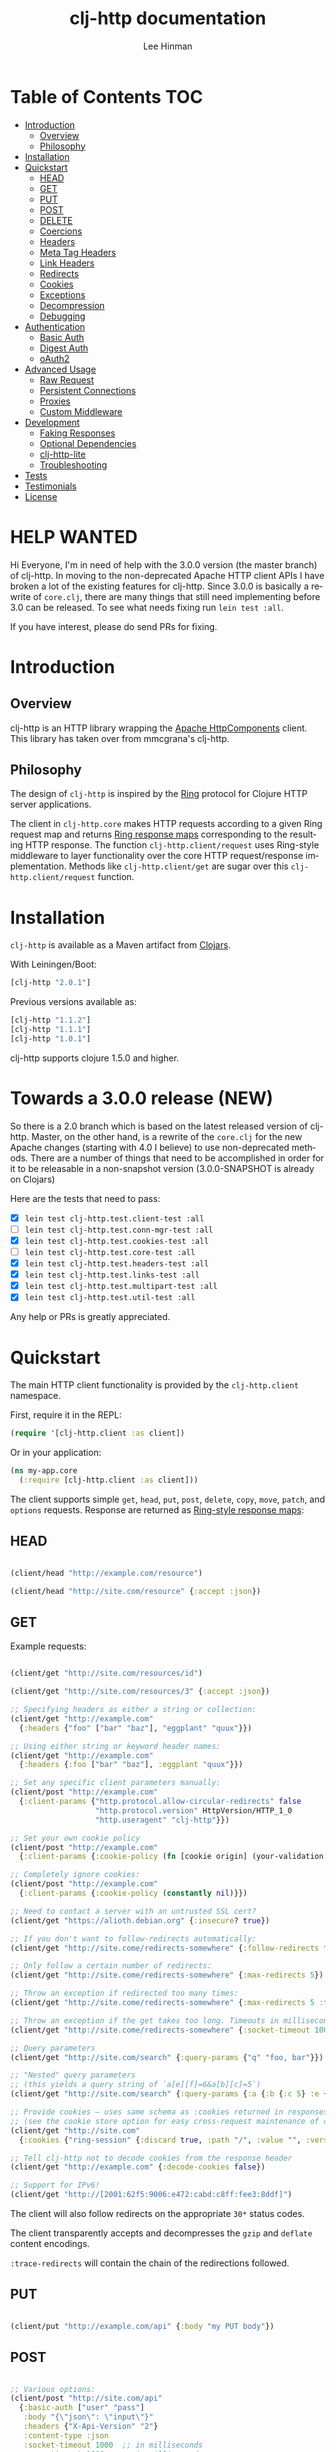 #+TITLE:    clj-http documentation
#+AUTHOR:   Lee Hinman
#+STARTUP:  align fold nodlcheck lognotestate showall
#+OPTIONS:  H:4 num:nil toc:t \n:nil @:t ::t |:t ^:{} -:t f:t *:t
#+OPTIONS:  skip:nil d:(HIDE) tags:not-in-toc
#+PROPERTY: header-args :results code :exports both :noweb yes
#+HTML_HEAD: <style type="text/css"> body {margin-right:15%; margin-left:15%;} </style>
#+LANGUAGE: en

* Table of Contents                                                     :TOC:
 - [[#introduction][Introduction]]
   - [[#overview][Overview]]
   - [[#philosophy-][Philosophy ]]
 - [[#installation][Installation]]
 - [[#quickstart][Quickstart]]
   - [[#head][HEAD]]
   - [[#get][GET]]
   - [[#put][PUT]]
   - [[#post][POST]]
   - [[#delete][DELETE]]
   - [[#coercions][Coercions]]
   - [[#headers][Headers]]
   - [[#meta-tag-headers][Meta Tag Headers]]
   - [[#link-headers][Link Headers]]
   - [[#redirects-][Redirects ]]
   - [[#cookies][Cookies]]
   - [[#exceptions][Exceptions]]
   - [[#decompression][Decompression]]
   - [[#debugging][Debugging]]
 - [[#authentication][Authentication]]
   - [[#basic-auth][Basic Auth]]
   - [[#digest-auth][Digest Auth]]
   - [[#oauth2][oAuth2]]
 - [[#advanced-usage][Advanced Usage]]
   - [[#raw-request][Raw Request]]
   - [[#persistent-connections][Persistent Connections]]
   - [[#proxies][Proxies]]
   - [[#custom-middleware][Custom Middleware]]
 - [[#development][Development]]
   - [[#faking-responses][Faking Responses]]
   - [[#optional-dependencies][Optional Dependencies]]
   - [[#clj-http-lite][clj-http-lite]]
   - [[#troubleshooting][Troubleshooting]]
 - [[#tests][Tests]]
 - [[#testimonials][Testimonials]]
 - [[#license][License]]

* HELP WANTED
Hi Everyone, I'm in need of help with the 3.0.0 version (the master branch) of
clj-http. In moving to the non-deprecated Apache HTTP client APIs I have broken
a lot of the existing features for clj-http. Since 3.0.0 is basically a rewrite
of =core.clj=, there are many things that still need implementing before 3.0 can
be released. To see what needs fixing run =lein test :all=.

If you have interest, please do send PRs for fixing.

* Introduction

** Overview

clj-http is an HTTP library wrapping the [[http://hc.apache.org/][Apache HttpComponents]] client. This
library has taken over from mmcgrana's clj-http.

[[https://secure.travis-ci.org/dakrone/clj-http.png]]

** Philosophy

The design of =clj-http= is inspired by the [[http://github.com/mmcgrana/ring][Ring]] protocol for Clojure HTTP
 server applications.

The client in =clj-http.core= makes HTTP requests according to a given Ring
request map and returns [[https://github.com/ring-clojure/ring/blob/master/SPEC][Ring response maps]] corresponding to the resulting HTTP
response. The function =clj-http.client/request= uses Ring-style middleware to
layer functionality over the core HTTP request/response implementation. Methods
like =clj-http.client/get= are sugar over this =clj-http.client/request=
function.

* Installation

=clj-http= is available as a Maven artifact from [[http://clojars.org/clj-http][Clojars]].

With Leiningen/Boot:

#+BEGIN_SRC clojure
[clj-http "2.0.1"]
#+END_SRC

Previous versions available as:

#+BEGIN_SRC clojure
[clj-http "1.1.2"]
[clj-http "1.1.1"]
[clj-http "1.0.1"]
#+END_SRC

clj-http supports clojure 1.5.0 and higher.

* Towards a 3.0.0 release (NEW)
So there is a 2.0 branch which is based on the latest released version of
clj-http. Master, on the other hand, is a rewrite of the =core.clj= for the new
Apache changes (starting with 4.0 I believe) to use non-deprecated methods.
There are a number of things that need to be accomplished in order for it to be
releasable in a non-snapshot version (3.0.0-SNAPSHOT is already on Clojars)

Here are the tests that need to pass:

- [X] =lein test clj-http.test.client-test :all=
- [ ] =lein test clj-http.test.conn-mgr-test :all=
- [X] =lein test clj-http.test.cookies-test :all=
- [ ] =lein test clj-http.test.core-test :all=
- [X] =lein test clj-http.test.headers-test :all=
- [X] =lein test clj-http.test.links-test :all=
- [X] =lein test clj-http.test.multipart-test :all=
- [X] =lein test clj-http.test.util-test :all=

Any help or PRs is greatly appreciated.

* Quickstart

The main HTTP client functionality is provided by the =clj-http.client= namespace.

First, require it in the REPL:

#+BEGIN_SRC clojure
(require '[clj-http.client :as client])
#+END_SRC

Or in your application:

#+BEGIN_SRC clojure
(ns my-app.core
  (:require [clj-http.client :as client]))
#+END_SRC

The client supports simple =get=, =head=, =put=, =post=, =delete=, =copy=,
=move=, =patch=, and =options= requests. Response are returned as [[https://github.com/ring-clojure/ring/blob/master/SPEC][Ring-style
response maps]]:

** HEAD

#+BEGIN_SRC clojure

(client/head "http://example.com/resource")

(client/head "http://site.com/resource" {:accept :json})

#+END_SRC

** GET

Example requests:

#+BEGIN_SRC clojure

(client/get "http://site.com/resources/id")

(client/get "http://site.com/resources/3" {:accept :json})

;; Specifying headers as either a string or collection:
(client/get "http://example.com"
  {:headers {"foo" ["bar" "baz"], "eggplant" "quux"}})

;; Using either string or keyword header names:
(client/get "http://example.com"
  {:headers {:foo ["bar" "baz"], :eggplant "quux"}})

;; Set any specific client parameters manually:
(client/post "http://example.com"
  {:client-params {"http.protocol.allow-circular-redirects" false
                   "http.protocol.version" HttpVersion/HTTP_1_0
                   "http.useragent" "clj-http"}})

;; Set your own cookie policy
(client/post "http://example.com"
  {:client-params {:cookie-policy (fn [cookie origin] (your-validation cookie origin))}})

;; Completely ignore cookies:
(client/post "http://example.com"
  {:client-params {:cookie-policy (constantly nil)}})

;; Need to contact a server with an untrusted SSL cert?
(client/get "https://alioth.debian.org" {:insecure? true})

;; If you don't want to follow-redirects automatically:
(client/get "http://site.come/redirects-somewhere" {:follow-redirects false})

;; Only follow a certain number of redirects:
(client/get "http://site.come/redirects-somewhere" {:max-redirects 5})

;; Throw an exception if redirected too many times:
(client/get "http://site.come/redirects-somewhere" {:max-redirects 5 :throw-exceptions true})

;; Throw an exception if the get takes too long. Timeouts in milliseconds.
(client/get "http://site.come/redirects-somewhere" {:socket-timeout 1000 :conn-timeout 1000})

;; Query parameters
(client/get "http://site.com/search" {:query-params {"q" "foo, bar"}})

;; "Nested" query parameters
;; (this yields a query string of `a[e][f]=6&a[b][c]=5`)
(client/get "http://site.com/search" {:query-params {:a {:b {:c 5} :e {:f 6})

;; Provide cookies — uses same schema as :cookies returned in responses
;; (see the cookie store option for easy cross-request maintenance of cookies)
(client/get "http://site.com"
  {:cookies {"ring-session" {:discard true, :path "/", :value "", :version 0}}})

;; Tell clj-http not to decode cookies from the response header
(client/get "http://example.com" {:decode-cookies false})

;; Support for IPv6!
(client/get "http://[2001:62f5:9006:e472:cabd:c8ff:fee3:8ddf]")

#+END_SRC

The client will also follow redirects on the appropriate =30*= status codes.

The client transparently accepts and decompresses the =gzip= and =deflate=
content encodings.

=:trace-redirects= will contain the chain of the redirections followed.

** PUT

#+BEGIN_SRC clojure

(client/put "http://example.com/api" {:body "my PUT body"})

#+END_SRC

** POST

#+BEGIN_SRC clojure

;; Various options:
(client/post "http://site.com/api"
  {:basic-auth ["user" "pass"]
   :body "{\"json\": \"input\"}"
   :headers {"X-Api-Version" "2"}
   :content-type :json
   :socket-timeout 1000  ;; in milliseconds
   :conn-timeout 1000    ;; in milliseconds
   :accept :json})

;; Send form params as a urlencoded body (POST or PUT)
(client/post "http://site.com" {:form-params {:foo "bar"}})

;; Send form params as a json encoded body (POST or PUT)
(client/post "http://site.com" {:form-params {:foo "bar"} :content-type :json})

;; Send form params as a json encoded body (POST or PUT) with options
(client/post "http://site.com" {:form-params {:foo "bar"}
                               :content-type :json
                               :json-opts {:date-format "yyyy-MM-dd"}})

;; You can also specify the encoding of form parameters
(client/post "http://site.com" {:form-params {:foo "bar"}
                                :form-param-encoding "ISO-8859-1"})

;; Send form params as a Transit encoded JSON body (POST or PUT) with options
(client/post "http://site.com" {:form-params {:foo "bar"}
                                :content-type :transit+json
                                :transit-opts {:handlers {}}})

;; Send form params as a Transit encoded MessagePack body (POST or PUT) with options
(client/post "http://site.com" {:form-params {:foo "bar"}
                                :content-type :transit+msgpack
                                :transit-opts {:handlers {}}})

;; Multipart form uploads/posts
;; takes a vector of maps, to preserve the order of entities, :name
;; will be used as the part name unless :part-name is specified
(client/post "http://example.org" {:multipart [{:name "title" :content "My Awesome Picture"}
                                              {:name "Content/type" :content "image/jpeg"}
                                              {:name "foo.txt" :part-name "eggplant" :content "Eggplants"}
                                              {:name "file" :content (clojure.java.io/file "pic.jpg")}]})

;; Multipart :content values can be one of the following:
;; String, InputStream, File, or a byte-array
;; Some Multipart bodies can also support more keys (like :encoding
;; and :mime-type), check src/clj-http/multipart.clj to see all flags

;; Apache's http client automatically retries on IOExceptions, if you
;; would like to handle these retries yourself, you can specify a
;; :retry-handler. Return true to retry, false to stop trying:
(client/post "http://example.org" {:multipart [["title" "Foo"]
                                               ["Content/type" "text/plain"]
                                               ["file" (clojure.java.io/file "/tmp/missing-file")]]
                                   :retry-handler (fn [ex try-count http-context]
                                                    (println "Got:" ex)
                                                    (if (> try-count 4) false true))})

#+END_SRC

** DELETE

#+BEGIN_SRC clojure

(client/delete "http://example.com/resource")

#+END_SRC

** Coercions
*** Input coercion

#+BEGIN_SRC clojure
;; body as a byte-array
(client/post "http://site.com/resources" {:body my-byte-array})

;; body as a string
(client/post "http://site.com/resources" {:body "string"})

;; :body-encoding is optional and defaults to "UTF-8"
(client/post "http://site.com/resources"
             {:body "string" :body-encoding "UTF-8"})

;; body as a file
(client/post "http://site.com/resources"
             {:body (clojure.java.io/file "/tmp/foo") :body-encoding "UTF-8"})

;; :length is optional for passing in an InputStream; if not
;; supplied it will default to -1 to signal to HttpClient to use
;; chunked encoding
(client/post "http://site.com/resources"
             {:body (clojure.java.io/input-stream "/tmp/foo")})

(client/post "http://site.com/resources"
             {:body (clojure.java.io/input-stream "/tmp/foo") :length 1000})
#+END_SRC

*** Output coercion

#+BEGIN_SRC clojure
;; The default output is a string body
(client/get "http://site.com/foo.txt")

;; Coerce as a byte-array
(client/get "http://site.com/favicon.ico" {:as :byte-array})

;; Coerce as something other than UTF-8 string
(client/get "http://site.com/string.txt" {:as "UTF-16"})

;; Coerce as json
(client/get "http://site.com/foo.json" {:as :json})
(client/get "http://site.com/foo.json" {:as :json-strict})
(client/get "http://site.com/foo.json" {:as :json-string-keys})
(client/get "http://site.com/foo.json" {:as :json-strict-string-keys})

;; Coerce as Transit encoded JSON or MessagePack
(client/get "http://site.com/foo" {:as :transit+json})
(client/get "http://site.com/foo" {:as :transit+msgpack})

;; Coerce as a clojure datastructure
(client/get "http://site.com/foo.clj" {:as :clojure})

;; Coerce as x-www-form-urlencoded
(client/post "http://site.com/foo" {:as :x-www-form-urlencoded})

;; Try to automatically coerce the output based on the content-type
;; header (this is currently a BETA feature!). Currently supports
;; text, json and clojure (with automatic charset detection)
;; clojure coercion requires "application/clojure" or
;; "application/edn" in the content-type header
(client/get "http://site.com/foo.json" {:as :auto})

;; Return the body as a stream
(client/get "http://site.com/bigrequest.html" {:as :stream})
;; Note that the connection to the server will NOT be closed until the
;; stream has been read
#+END_SRC

JSON coercion defaults to only an "unexceptional" statuses, meaning status codes
in the #{200 201 202 203 204 205 206 207 300 301 302 303 307} range. If you
would like to change this, you can send the =:coerce= option, which can be set
to:

#+BEGIN_SRC clojure
:always        ;; always json decode the body
:unexceptional ;; only json decode when not an HTTP error response
:exceptional   ;; only json decode when it IS an HTTP error response
#+END_SRC

The =:coerce= setting defaults to =:unexceptional=.

** Headers

clj-http's treatment of headers is a little more permissive than the [[https://github.com/ring-clojure/ring/blob/master/SPEC][ring spec]]
specifies.

Rather than forcing all request headers to be lowercase strings,
clj-http allows strings or keywords of any case. Keywords will be
transformed into their canonical representation, so the :content-md5
header will be sent to the server as "Content-MD5", for instance.
String keys in request headers, however, will be sent to the server
with their casing unchanged.

Response headers can be read as keywords or strings of any case. If
the server responds with a "Date" header, you could access the value
of that header as :date, "date", "Date", etc.

If for some reason you require access to the original header name that
the server specified, it is available by invoking (keys ...) on the
header map.

This special treatment of headers is implemented in the
wrap-header-map middleware, which (like any middleware) can be
disabled by using with-middleware to specify different behavior.

** Meta Tag Headers

HTML 4.01 allows using the tag ~<meta http-equiv="..." />~ and HTML 5 allows
using the tag ~<meta charset="..." />~ to specify a header that should be
treated as an HTTP response header. By default, clj-http will ignore the body of
the response (other than the regular output coercion), but if you need clj-http
to parse the headers out of the body, you can use the =:decode-body-headers=
option:

#+BEGIN_SRC clojure
;; without decoding body headers (defaults to off):
(:headers (client/get "http://www.yomiuri.co.jp/"))
=> {"server" "Apache",
    "content-encoding" "gzip",
    "content-type" "text/html",
    "date" "Tue, 09 Oct 2012 18:02:41 GMT",
    "cache-control" "max-age=0, no-cache",
    "expires" "Tue, 09 Oct 2012 18:02:41 GMT",
    "etag" "\"1dfb-2686-4cba2686fb8b1\"",
    "pragma" "no-cache",
    "connection" "close"}

;; with decoding body headers, notice the content-type,
;; content-style-type and content-script-type headers:
(:headers (client/get "http://www.yomiuri.co.jp/" {:decode-body-headers true}))
=> {"server" "Apache",
    "content-encoding" "gzip",
    "content-script-type" "text/javascript",
    "content-style-type" "text/css",
    "content-type" "text/html; charset=Shift_JIS",
    "date" "Tue, 09 Oct 2012 18:02:59 GMT",
    "cache-control" "max-age=0, no-cache",
    "expires" "Tue, 09 Oct 2012 18:02:59 GMT",
    "etag" "\"1dfb-2686-4cba2686fb8b1\"",
    "pragma" "no-cache",
    "connection" "close"}
#+END_SRC

This can be used to have clj-http correctly interpret the body's charset by
using:

#+BEGIN_SRC clojure
(client/get "http://www.yomiuri.co.jp/" {:decode-body-headers true :as :auto})
=> ;; correctly formatted :body (Shift_JIS charset instead of UTF-8)
#+END_SRC

Note that this feature is currently beta and uses [[https://github.com/weavejester/crouton][Crouton]] to parse the body of
the request. If you do not want to use this feature, you can include Crouton in
addition to clj-http as a dependency like so:

#+BEGIN_SRC clojure
(defproject foo "0.1.0-SNAPSHOT"
  :dependencies [[org.clojure/clojure "1.3.0"]
                 [clj-http "0.6.0"]
                 [crouton "1.0.0"]])
#+END_SRC

Note also that HEAD requests will not return a body, in which case this setting will have no effect.

clj-http will automatically disable the =:decode-body-headers= option.

** Link Headers

clj-http parses any [[http://tools.ietf.org/html/rfc5988][link headers]] returned in the response, and adds them to the
=:links= key on the response map. This is particularly useful for paging RESTful
APIs:

#+BEGIN_SRC clojure
(:links (client/get "https://api.github.com/gists"))
=> {:next {:href "https://api.github.com/gists?page=2"}
    :last {:href "https://api.github.com/gists?page=22884"}}
#+END_SRC

** Redirects

clj-http conforms its behaviour regarding automatic redirects to the [[https://tools.ietf.org/html/rfc2616#section-10.3][RFC]].

It means that redirects on status =301=, =302= and =307= are not redirected on
methods other than =GET= and =HEAD=. If you want a behaviour closer to what most
browser have, you can set =:force-redirects= to =true= in your request to have
automatic redirection work on all methods by transforming the method of the
request to =GET=.

** Cookies

*** Cookiestores

clj-http can simplify the maintenance of cookies across requests if it is
provided with a _cookie store_.

#+BEGIN_SRC clojure
(binding [clj-http.core/*cookie-store* (clj-http.cookies/cookie-store)]
  (client/post "http://site.com/login" {:form-params {:username "..."
                                                      :password "..."}})
  (client/get "http://site.com/secured-page")
  ...)
#+END_SRC

(The =clj-http.cookies/cookie-store= function returns a new empty instance of a
default implementation of =org.apache.http.client.CookieStore=.)

This will allow cookies to only be _written_ to the cookie store. Cookies from
the cookie-store will not automatically be sent with future requests.

If you would like cookies from the cookie-store to automatically be sent with
each request, specify the cookie-store with the =:cookie-store= option:

#+BEGIN_SRC clojure
(let [my-cs (clj-http.cookies/cookie-store)]
  (client/post "http://site.com/login" {:form-params {:username "..."
                                                      :password "..."}
                                        :cookie-store my-cs})
  (client/post "http://site.com/update" {:body my-data
                                         :cookie-store my-cs}))
#+END_SRC

You can also us the =get-cookies= function to retrieve the cookies
from a cookie store:

#+BEGIN_SRC clojure
(def cs (clj-http.cookies/cookie-store))

(client/get "http://google.com" {:cookie-store cs})

(clojure.pprint/pprint (clj-http.cookies/get-cookies cs))
{"NID"
 {:domain ".google.com",
  :expires #<Date Tue Oct 02 10:12:06 MDT 2012>,
  :path "/",
  :value
  "58=c387....",
  :version 0},
 "PREF"
 {:domain ".google.com",
  :expires #<Date Wed Apr 02 10:12:06 MDT 2014>,
  :path "/",
  :value
  "ID=3ba...:FF=0:TM=133...:LM=133...:S=_iRM...",
  :version 0}}
#+END_SRC

*** Keystores, Trust-stores

You can also specify your own keystore/trust-store to be used:

#+BEGIN_SRC clojure
(client/get "https://example.com" {:keystore "/path/to/keystore.ks"
                                   :keystore-type "jks" ; default: jks
                                   :keystore-pass "secretpass"
                                   :trust-store "/path/to/trust-store.ks"
                                   :trust-store-type "jks" ; default jks
                                   :trust-store-pass "trustpass"})
#+END_SRC

The =:keystore/:trust-store= values may be either paths to keystore
files or =KeyStore= instances.

** Exceptions

The client will throw exceptions on, well, exceptional status codes, meaning all
HTTP responses other than =#{200 201 202 203 204 205 206 207 300 301 302 303
307}=. clj-http will throw a [[http://github.com/scgilardi/slingshot][Slingshot]] Stone that can be caught by a regular
=(catch Exception e ...)= or in Slingshot's =try+= block:

#+BEGIN_SRC clojure
(client/get "http://site.com/broken")
=> ExceptionInfo clj-http: status 404  clj-http.client/wrap-exceptions/fn--583 (client.clj:41)
;; Or, if you would like the Exception message to contain the entire response:
(client/get "http://site.com/broken" {:throw-entire-message? true})
=> ExceptionInfo clj-http: status 404 {:status 404,
                                       :headers {"server" "nginx/1.0.4",
                                                 "x-runtime" "12ms",
                                                 "content-encoding" "gzip",
                                                 "content-type" "text/html; charset=utf-8",
                                                 "date" "Mon, 17 Oct 2011 23:15 :36 GMT",
                                                 "cache-control" "no-cache",
                                                 "status" "404 Not Found",
                                                 "transfer-encoding" "chunked",
                                                 "connection" "close"},
                                       :body "...body here..."}
   clj-http.client/wrap-exceptions/fn--584 (client.clj:42

;; You can also ignore HTTP-status-code exceptions and handle them yourself:
(client/get "http://site.com/broken" {:throw-exceptions false})
;; Or ignore an unknown host (methods return 'nil' if this is set to
;; true and the host does not exist:
(client/get "http://aoeuntahuf89o.com" {:ignore-unknown-host? true})
#+END_SRC

(spacing added by me to be human readable)

How to use with Slingshot:

#+BEGIN_SRC
; Response map is thrown as exception obj.
; We filter out by status codes
(try+
  (client/get "http://some-site.com/broken")
  (catch [:status 403] {:keys [request-time headers body]}
    (log/warn "403" request-time headers))
  (catch [:status 404] {:keys [request-time headers body]}
    (log/warn "NOT Found 404" request-time headers body))
  (catch Object _
    (log/error (:throwable &throw-context) "unexpected error")
    (throw+)))
#+END_SRC

** Decompression

By default, clj-http will add the ={"Accept-Encoding" "gzip, deflate"}= header
to requests, and automatically decompress the resulting gzip or deflate stream
if the =Content-Encoding= header is found on the response. If this is undesired,
the ={:decompress-body false}= option can be specified:

#+BEGIN_SRC clojure
;; Auto-decompression used: (google requires a user-agent to send gzip data)
(def h {"User-Agent" "Mozilla/5.0 (Windows NT 6.1;) Gecko/20100101 Firefox/13.0.1"})
(def resp (client/get "http://google.com" {:headers h}))
(:orig-content-encoding resp)
=> "gzip" ;; <= google sent response gzipped

;; and without decompression:
(def resp2 (client/get "http://google.com" {:headers h :decompress-body false})
(:orig-content-encoding resp2)
=> nil
#+END_SRC

If clj-http decompresses something, the "content-encoding" header is removed
from the headers (because the encoding is no longer true). This allows clj-http
to be used as a pass-through proxy with ring. The original content-encoding is
available as =:orig-content-encoding= in the response map if auto-decompression
is enabled.

** Debugging

There are four debugging methods you can use:

#+BEGIN_SRC clojure
;; print request info to *out*:
(client/get "http://example.org" {:debug true})

;; print request info to *out*, including request body:
(client/post "http://example.org" {:debug true :debug-body true :body "..."})

;; save the request that was sent in a :request key in the response:
(client/get "http://example.org" {:save-request? true})

;; save the request that was sent in a :request key in the response,
;; including the body content:
(client/get "http://example.org" {:save-request? true :debug-body true})

;; add an HttpResponseInterceptor to the request. This callback
;; is called for each redirects with the following args:
;; ^HttpResponse resp, HttpContext^ ctx
;; this allows low level debugging + access to socket.
;; see http://hc.apache.org/httpcomponents-core-ga/httpcore/apidocs/org/apache/http/HttpResponseInterceptor.html
(client/get "http://example.org" {:response-interceptor (fn [resp ctx] (println ctx))})
#+END_SRC

* Authentication

** Basic Auth

#+BEGIN_SRC

(client/get "http://site.com/protected" {:basic-auth ["user" "pass"]})
(client/get "http://site.com/protected" {:basic-auth "user:pass"})

#+END_SRC

** Digest Auth

#+BEGIN_SRC

(client/get "http://site.com/protected" {:digest-auth ["user" "pass"]})

#+END_SRC

** oAuth2

#+BEGIN_SRC

(client/get "http://site.com/protected" {:oauth-token "secret-token"})

#+END_SRC

* Advanced Usage

** Raw Request

A more general =request= function is also available, which is useful as a
primitive for building higher-level interfaces:

#+BEGIN_SRC clojure
(defn api-action [method path & [opts]]
  (client/request
    (merge {:method method :url (str "http://site.com/" path)} opts)))
#+END_SRC

*** Boolean options

Since 0.9.0, all boolean options can be expressed as either ={:debug true}= or
={:debug? true}=, with or without the question mark.

** Persistent Connections

clj-http can use persistent connections to speed up connections if multiple
connections are being used:

#+BEGIN_SRC clojure
(with-connection-pool {:timeout 5 :threads 4 :insecure? false :default-per-route 10}
  (get "http://aoeu.com/1")
  (post "http://aoeu.com/2")
  (get "http://aoeu.com/3")
  ...
  (get "http://aoeu.com/999"))
#+END_SRC

This is MUCH faster than sequentially performing all requests, because a
persistent connection can be used instead creating a new connection for each
request.

If you would prefer to handle managing the connection manager yourself, you can
create a connection manager yourself and specify it for each request:

#+BEGIN_SRC clojure
(def cm (clj-http.conn-mgr/make-reusable-conn-manager {:timeout 2 :threads 3}))
(def cm2 (clj-http.conn-mgr/make-reusable-conn-manager {:timeout 10 :threads 1}))

(get "http://aoeu.com/1" {:connection-manager cm2})
(post "http://aoeu.com/2" {:connection-manager cm})
(get "http://aoeu.com/3" {:connection-manager cm2})

;; Don't forget to shut it down when you're done!
(clj-http.conn-mgr/shutdown-manager cm)
(clj-http.conn-mgr/shutdown-manager cm2)
#+END_SRC

See the docstring on =make-reusable-conn-manager= for options and default
values.

** Proxies

A proxy can be specified by setting the Java properties: =<scheme>.proxyHost=
and =<scheme>.proxyPort= where =<scheme>= is the client scheme used (normally
'http' or 'https'). =http.nonProxyHosts= allows you to specify a pattern for
hostnames which do not require proxy routing - this is shared for all schemes.
Additionally, per-request proxies can be specified with the =proxy-host= and
=proxy-port= options (this overrides =http.nonProxyHosts= too):

#+BEGIN_SRC clojure
(client/get "http://foo.com" {:proxy-host "127.0.0.1" :proxy-port 8118})
#+END_SRC

You can also specify the =proxy-ignore-hosts= parameter with a list of
hosts where the proxy should be ignored. By default this list is
=#{"localhost" "127.0.0.1"}=.

A SOCKS proxy can be used by creating a proxied connection manager with
=clj-http.conn-mgr/make-socks-proxied-conn-manager=. Then using that connection
manager in the request.

For example if you wanted to connect to a local socks proxy on port =8081= you
would:

#+BEGIN_SRC clojure
(ns foo.bar
  (:require [clj-http.client :as client]
            [clj-http.conn-mgr :as conn-mgr]))

(client/get "https://google.com"
            {:connection-manager
             (conn-mgr/make-socks-proxied-conn-manager "localhost" 8081)})
#+END_SRC

You can also store the proxied connection manager and reuse it later.

** Custom Middleware

Sometime it is desirable to run a request with some middleware enabled and some
left out, the =with-middleware= method provides this functionality:

#+BEGIN_SRC clojure
(with-middleware [#'clj-http.client/wrap-method
                  #'clj-http.client/wrap-url
                  #'clj-http.client/wrap-exceptions]
  (get "http://example.com")
  (post "http://example.com/foo" {:body (.getBytes "foo")}))
#+END_SRC

To see available middleware, check the =clj-http.client/default-middleware= var,
which is a vector of the default middleware that clj-http uses.
=clj-http.client/*current-middleware*= is bound to the current list of
middleware during request time.

* Development

Please send a pull request or open an issue if you have any problems.

** Faking Responses

If you need to fake clj-http responses (for things like testing and such), check
out the [[https://github.com/myfreeweb/clj-http-fake][clj-http-fake]] library.

** Optional Dependencies

In 2.0.0+ clj-http's optional dependencies at excluded by default, in order to
use the features you will need to add them to your =project.clj= file.

clj-http currently has four optional dependencies, =cheshire=, =crouton=,
=tools.reader= and =ring/ring-codec=. Any number of them may be included by
adding them with the clj-http dependency in your project.clj:

#+BEGIN_SRC clojure
;; optional dependencies
[cheshire] ;; for :as :json
[crouton] ;; for :decode-body-headers
[org.clojure/tools.reader] ;; for :as :clojure
[ring/ring-codec] ;; for :as :x-www-form-urlencoded
#+END_SRC

Prior to 2.0.0, you can /exclude/ the dependencies and clj-http will work
without them.

** clj-http-lite

Like clj-http but need something more lightweight without as many external
dependencies? Check out [[https://github.com/hiredman/clj-http-lite][clj-http-lite]] for a project that can be used as a
drop-in replacement for clj-http.

** Troubleshooting
*** VerifyError class org.codehaus.jackson.smile.SmileParser overrides final method getBinaryValue...

This is actually caused by your project attempting to use [[https://github.com/mmcgrana/clj-json/][clj-json]] and [[https://github.com/dakrone/cheshire][cheshire]]
in the same classloader. You can fix the issue by either not using clj-json (and
thus choosing cheshire), or specifying an exclusion for clj-http in your project
like this:

#+BEGIN_SRC clojure
(defproject foo "0.1.0-SNAPSHOT"
  :dependencies [[org.clojure/clojure "1.3.0"]
                 [clj-http "0.3.4" :exclusions [cheshire]]])
#+END_SRC

Note that if you exclude cheshire, json decoding of response bodies
and json encoding of form-params cannot happen, you are responsible
for your own encoding/decoding.

As of clj-http 0.3.5, you should no longer see this, as Cheshire 3.1.0
and clj-json can now live together without causing problems.

*** NoHttpResponseException ... due to stale connections**

Persistent connections kept alive by the connection manager become stale: the
target server shuts down the connection on its end without HttpClient being able
to react to that event, while the connection is being idle, thus rendering the
connection half-closed or 'stale'.

This can be solved by using (with-connection-pool) as described in the
'Using Persistent Connection' section above.

* Tests

To run the tests:

#+BEGIN_SRC
$ lein deps
$ lein test

Run all tests (including integration):
$ lein test :all

Run tests against 1.2.1, 1.3 and 1.4
$ lein all test
$ lein all test :all
#+END_SRC

* Testimonials

With close to a [[https://clojars.org/clj-http][million]] downloads, clj-http is a
widely used, battle-tested clojure library. It is also included in other
libraries (like database clients) as a low-level http wrapper.

Libraries using clj-http:

- [[https://github.com/mattrepl/clj-oauth][clj-oauth]]
- [[https://github.com/clojurewerkz/elastisch][elasticsearch]]
- [[https://github.com/olauzon/capacitor][influxdb]]

Libraries inspired by clj-http:

- [[https://github.com/mpenet/jet][jet]]
- [[https://github.com/hiredman/clj-http-lite][clj-http-lite]]

* License

Released under the MIT License:
<http://www.opensource.org/licenses/mit-license.php>
